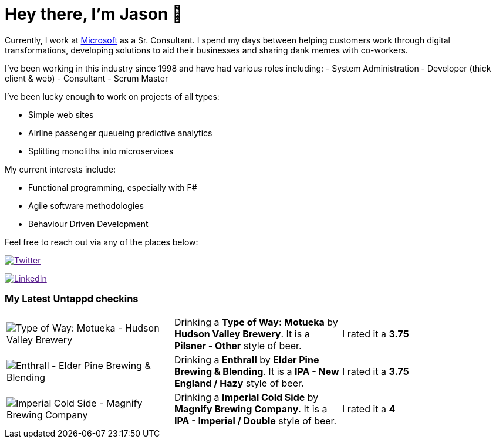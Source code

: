 ﻿# Hey there, I'm Jason 👋

Currently, I work at https://microsoft.com[Microsoft] as a Sr. Consultant. I spend my days between helping customers work through digital transformations, developing solutions to aid their businesses and sharing dank memes with co-workers. 

I've been working in this industry since 1998 and have had various roles including: 
- System Administration
- Developer (thick client & web)
- Consultant
- Scrum Master

I've been lucky enough to work on projects of all types:

- Simple web sites
- Airline passenger queueing predictive analytics
- Splitting monoliths into microservices

My current interests include:

- Functional programming, especially with F#
- Agile software methodologies
- Behaviour Driven Development

Feel free to reach out via any of the places below:

image:https://img.shields.io/twitter/follow/jtucker?style=flat-square&color=blue["Twitter",link="https://twitter.com/jtucker]

image:https://img.shields.io/badge/LinkedIn-Let's%20Connect-blue["LinkedIn",link="https://linkedin.com/in/jatucke]

### My Latest Untappd checkins

|====
// untappd beer
| image:https://untappd.akamaized.net/photos/2022_04_10/2b5fd781a11c807480ad01ba9f3a96f3_200x200.jpg[Type of Way: Motueka - Hudson Valley Brewery] | Drinking a *Type of Way: Motueka* by *Hudson Valley Brewery*. It is a *Pilsner - Other* style of beer. | I rated it a *3.75*
| image:https://untappd.akamaized.net/photos/2022_04_06/b9cf3239e0f9ce48d0554e796ea2cb4b_200x200.jpg[Enthrall - Elder Pine Brewing & Blending] | Drinking a *Enthrall* by *Elder Pine Brewing & Blending*. It is a *IPA - New England / Hazy* style of beer. | I rated it a *3.75*
| image:https://untappd.akamaized.net/photos/2022_04_06/e614008cb6ac364ca8b2841685700554_200x200.jpg[Imperial Cold Side - Magnify Brewing Company] | Drinking a *Imperial Cold Side* by *Magnify Brewing Company*. It is a *IPA - Imperial / Double* style of beer. | I rated it a *4*
// untappd end